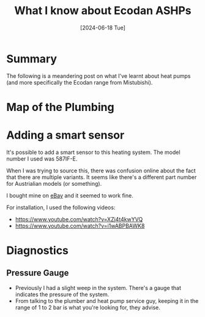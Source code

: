 #+hugo_base_dir: ./
#+hugo_section: posts
#+hugo_auto_set_lastmod: t
#+date: [2024-06-18 Tue]
#+lastmod: [2024-06-28 Fri]
#+title: What I know about Ecodan ASHPs
#+hugo_tags: house heating

* Summary
The following is a meandering post on what I've learnt about heat pumps (and more specifically the Ecodan range from Mistubishi).

* Map of the Plumbing

[[file:/heatpump_map_1.jpeg][file:/heatpump_map_1.jpeg]]

* Adding a smart sensor

It's possible to add a smart sensor to this heating system. The model number I used was 587IF-E.

When I was trying to source this, there was confusion online about the fact that there are multiple variants.
It seems like there's a different part number for Austrialian models (or something).

I bought mine on [[https://www.ebay.ie/itm/284060037125][eBay]] and it seemed to work fine.

For installation, I used the following videos:
- https://www.youtube.com/watch?v=XZj4t4kwYVQ
- https://www.youtube.com/watch?v=i1wABPBAWK8

[[file:/heatpump_sensor_1.png][file:/heatpump_sensor_1.png]]


* Diagnostics
** Pressure Gauge
- Previously I had a slight weep in the system. There's a gauge that indicates the pressure of the system.
- From talking to the plumber and heat pump service guy, keeping it in the range of 1 to 2 bar is what you're looking for, they advise.

[[file:/heatpump_gauge_28jun24_1.jpeg][file:/heatpump_gauge_28jun24_1.jpeg]]
[[file:/heatpump_gauge_28jun24_2.jpeg][file:/heatpump_gauge_28jun24_2.jpeg]]
